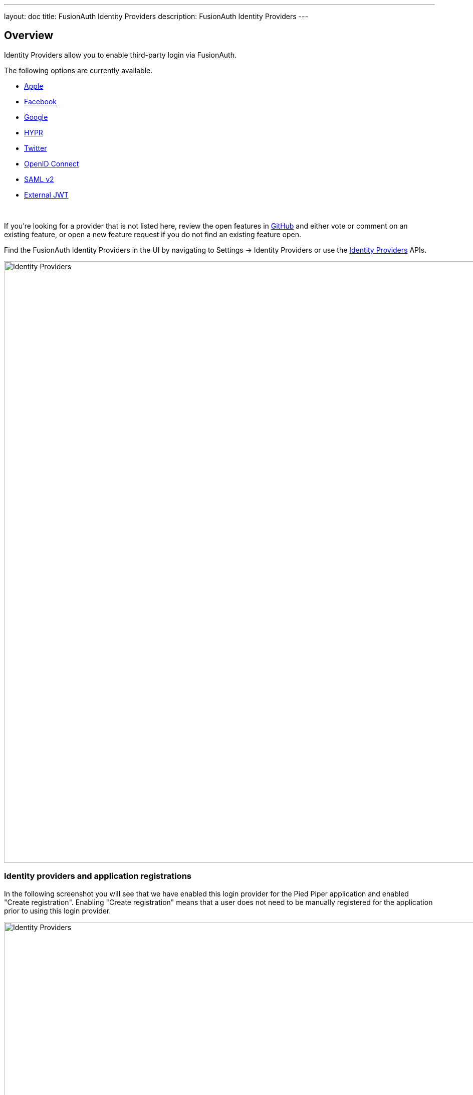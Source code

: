 ---
layout: doc
title: FusionAuth Identity Providers
description: FusionAuth Identity Providers
---

:sectnumlevels: 0

== Overview

Identity Providers allow you to enable third-party login via FusionAuth.

The following options are currently available.

* link:apple[Apple]
* link:facebook[Facebook]
* link:google[Google]
* link:hypr[HYPR]
* link:twitter[Twitter]
* link:openid-connect/[OpenID Connect]
* link:samlv2/[SAML v2]
* link:external-jwt/[External JWT]

{empty} +

If you're looking for a provider that is not listed here, review the open features in https://github.com/FusionAuth/fusionauth-issues/issues[GitHub] and either vote or comment on an existing feature, or open a new feature request if you do not find an existing feature open.

Find the FusionAuth Identity Providers in the UI by navigating to [breadcrumb]#Settings -> Identity Providers# or use the link:../apis/identity-providers/[Identity Providers] APIs.

////
TODO : Needs updated screenshot
////

image::identity-providers.png[Identity Providers,width=1200,role=shadowed]

=== Identity providers and application registrations

In the following screenshot you will see that we have enabled this login provider for the Pied Piper application and enabled "Create registration". Enabling "Create registration" means that a user does not need to be manually registered for the application prior to using this login provider.

image::identity-providers.png[Identity Providers,width=1200,role=shadowed]

For example, when a new user attempts to log into Pied Piper using Google, if their user does not exist in FusionAuth it will be created dynamically, and if the Create registration toggle has been enabled, the user will also be registered for Pied Piper and assigned any default roles assigned by the application.

If you do not wish to automatically provision a user for this Application when logging in with Google, leave Create registration off and you will need to manually register a user for this application before they may complete login with Google. 

*In either case, the user will be created within FusionAuth.* When you enable an identity provider you're indicating that this external provider is an additional SoR (Source of Record). When the user successfully logs into this provider such as Google, Google has told FusionAuth the user exists and their credentials are valid. In return FusionAuth accepts this source or record and creates the user. Next we identify if the configuration allows us to automatically register (that is, provide authorization) for the requested application, based on the "Create registration" setting.
